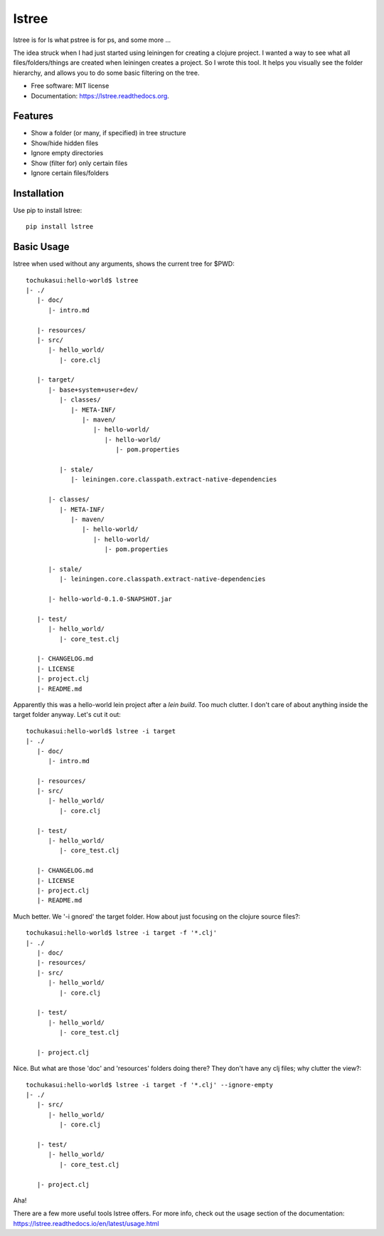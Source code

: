===============================
lstree
===============================

.. image:: https://img.shields.io/pypi/v/lstree.svg
        :target: https://pypi.python.org/pypi/lstree

.. image:: https://img.shields.io/travis/shreyas/lstree.svg
        :target: https://travis-ci.org/shreyas/lstree

.. image:: https://readthedocs.org/projects/lstree/badge/?version=latest
        :target: https://readthedocs.org/projects/lstree/?badge=latest
        :alt: Documentation Status


lstree is for ls what pstree is for ps, and some more ...

The idea struck when I had just started using leiningen for creating a clojure project. I wanted a way to see what all files/folders/things are created when leiningen creates a project. So I wrote this tool. It helps you visually see the folder hierarchy, and allows you to do some basic filtering on the tree. 

* Free software: MIT license
* Documentation: https://lstree.readthedocs.org.

Features
--------

* Show a folder (or many, if specified) in tree structure
* Show/hide hidden files 
* Ignore empty directories
* Show (filter for) only certain files
* Ignore certain files/folders

Installation
------------

Use pip to install lstree::

    pip install lstree


Basic Usage
-----------

lstree when used without any arguments, shows the current tree for $PWD::

    tochukasui:hello-world$ lstree
    |- ./
       |- doc/
          |- intro.md

       |- resources/
       |- src/
          |- hello_world/
             |- core.clj

       |- target/
          |- base+system+user+dev/
             |- classes/
                |- META-INF/
                   |- maven/
                      |- hello-world/
                         |- hello-world/
                            |- pom.properties

             |- stale/
                |- leiningen.core.classpath.extract-native-dependencies

          |- classes/
             |- META-INF/
                |- maven/
                   |- hello-world/
                      |- hello-world/
                         |- pom.properties

          |- stale/
             |- leiningen.core.classpath.extract-native-dependencies

          |- hello-world-0.1.0-SNAPSHOT.jar

       |- test/
          |- hello_world/
             |- core_test.clj

       |- CHANGELOG.md
       |- LICENSE
       |- project.clj
       |- README.md

Apparently this was a hello-world lein project after a `lein build`. Too much clutter. I don't care of about anything inside the target folder anyway. Let's cut it out::

    tochukasui:hello-world$ lstree -i target
    |- ./
       |- doc/
          |- intro.md

       |- resources/
       |- src/
          |- hello_world/
             |- core.clj

       |- test/
          |- hello_world/
             |- core_test.clj

       |- CHANGELOG.md
       |- LICENSE
       |- project.clj
       |- README.md

Much better. We '-i gnored' the target folder. How about just focusing on the clojure source files?::

    tochukasui:hello-world$ lstree -i target -f '*.clj'
    |- ./
       |- doc/
       |- resources/
       |- src/
          |- hello_world/
             |- core.clj

       |- test/
          |- hello_world/
             |- core_test.clj

       |- project.clj

Nice. But what are those 'doc' and 'resources' folders doing there? They don't have any clj files; why clutter the view?::

    tochukasui:hello-world$ lstree -i target -f '*.clj' --ignore-empty
    |- ./
       |- src/
          |- hello_world/
             |- core.clj

       |- test/
          |- hello_world/
             |- core_test.clj

       |- project.clj

Aha! 

There are a few more useful tools lstree offers. For more info, check out the usage section of the documentation: https://lstree.readthedocs.io/en/latest/usage.html
